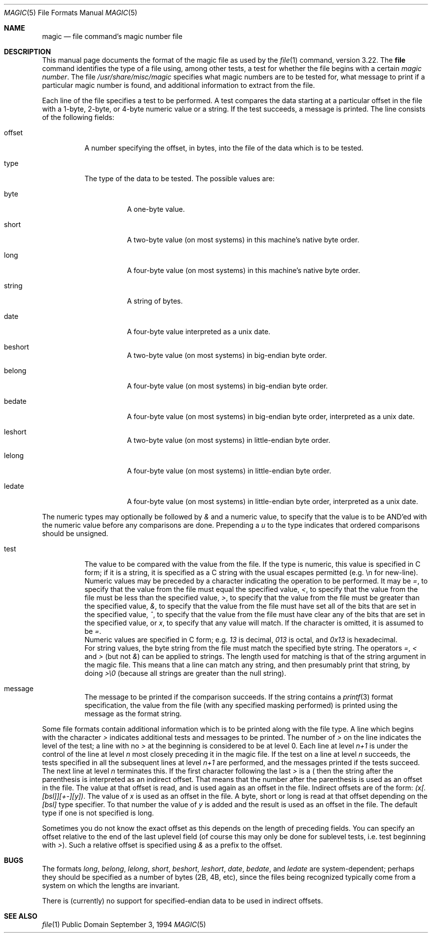 .\"
.\" @(#)$Id: magic.5,v 1.8 1997/11/04 03:56:56 steve Exp $
.\"
.\" install as magic.4 on USG, magic.5 on V7 or Berkeley systems.
.\"
.Dd September 3, 1994
.Dt MAGIC 5
.Os "Public Domain"
.Sh NAME
.Nm magic
.Nd file command's magic number file
.Sh DESCRIPTION
This manual page documents the format of the magic file as
used by the
.Xr file 1
command, version 3.22. The
.Nm file
command identifies the type of a file using,
among other tests,
a test for whether the file begins with a certain
.Em "magic number" .
The file
.Pa /usr/share/misc/magic
specifies what magic numbers are to be tested for,
what message to print if a particular magic number is found,
and additional information to extract from the file.
.Pp
Each line of the file specifies a test to be performed.
A test compares the data starting at a particular offset
in the file with a 1-byte, 2-byte, or 4-byte numeric value or
a string.  If the test succeeds, a message is printed.
The line consists of the following fields:
.Bl -tag -width indent
.It offset
A number specifying the offset, in bytes, into the file of the data
which is to be tested.
.It type
The type of the data to be tested.  The possible values are:
.Bl -tag -width indent
.It byte
A one-byte value.
.It short
A two-byte value (on most systems) in this machine's native byte order.
.It long
A four-byte value (on most systems) in this machine's native byte order.
.It string
A string of bytes.
.It date
A four-byte value interpreted as a unix date.
.It beshort
A two-byte value (on most systems) in big-endian byte order.
.It belong
A four-byte value (on most systems) in big-endian byte order.
.It bedate
A four-byte value (on most systems) in big-endian byte order,
interpreted as a unix date.
.It leshort
A two-byte value (on most systems) in little-endian byte order.
.It lelong
A four-byte value (on most systems) in little-endian byte order.
.It ledate
A four-byte value (on most systems) in little-endian byte order,
interpreted as a unix date.
.El
.El
.Pp
The numeric types may optionally be followed by
.Em &
and a numeric value,
to specify that the value is to be AND'ed with the
numeric value before any comparisons are done.  Prepending a
.Em u
to the type indicates that ordered comparisons should be unsigned.
.Bl -tag -width indent
.It test
The value to be compared with the value from the file.  If the type is
numeric, this value
is specified in C form; if it is a string, it is specified as a C string
with the usual escapes permitted (e.g. \en for new-line).
.It ""
Numeric values
may be preceded by a character indicating the operation to be performed.
It may be
.Em = ,
to specify that the value from the file must equal the specified value,
.Em < ,
to specify that the value from the file must be less than the specified
value,
.Em > ,
to specify that the value from the file must be greater than the specified
value,
.Em & ,
to specify that the value from the file must have set all of the bits 
that are set in the specified value,
.Em ^ ,
to specify that the value from the file must have clear any of the bits 
that are set in the specified value, or
.Em x ,
to specify that any value will match. If the character is omitted,
it is assumed to be
.Em = .
.It ""
Numeric values are specified in C form; e.g.
.Em 13
is decimal,
.Em 013
is octal, and
.Em 0x13
is hexadecimal.
.It ""
For string values, the byte string from the
file must match the specified byte string. 
The operators
.Em = ,
.Em <
and
.Em >
(but not
.Em & )
can be applied to strings.
The length used for matching is that of the string argument
in the magic file.  This means that a line can match any string, and
then presumably print that string, by doing
.Em >\e0
(because all strings are greater than the null string).
.It message
The message to be printed if the comparison succeeds.  If the string
contains a
.Xr printf 3
format specification, the value from the file (with any specified masking
performed) is printed using the message as the format string.
.El
.Pp
Some file formats contain additional information which is to be printed
along with the file type.  A line which begins with the character
.Em >
indicates additional tests and messages to be printed.  The number of
.Em >
on the line indicates the level of the test; a line with no
.Em >
at the beginning is considered to be at level 0.
Each line at level
.Em n+1
is under the control of the line at level
.Em n
most closely preceding it in the magic file.
If the test on a line at level
.Em n
succeeds, the tests specified in all the subsequent lines at level
.Em n+1
are performed, and the messages printed if the tests succeed.  The next
line at level
.Em n
terminates this.
If the first character following the last
.Em >
is a
.Em (
then the string after the parenthesis is interpreted as an indirect offset.
That means that the number after the parenthesis is used as an offset in
the file. The value at that offset is read, and is used again as an offset
in the file. Indirect offsets are of the form:
.Em (x[.[bsl]][+-][y]) .
The value of 
.Em x
is used as an offset in the file. A byte, short or long is read at that offset
depending on the 
.Em [bsl]
type specifier. To that number the value of
.Em y
is added and the result is used as an offset in the file. The default type
if one is not specified is long.
.Pp
Sometimes you do not know the exact offset as this depends on the length of
preceding fields. You can specify an offset relative to the end of the
last uplevel field (of course this may only be done for sublevel tests, i.e.
test beginning with 
.Em > Ns ).
Such a relative offset is specified using
.Em &
as a prefix to the offset.
.Sh BUGS
The formats 
.Em long ,
.Em belong ,
.Em lelong ,
.Em short ,
.Em beshort ,
.Em leshort ,
.Em date ,
.Em bedate ,
and
.Em ledate
are system-dependent; perhaps they should be specified as a number
of bytes (2B, 4B, etc), 
since the files being recognized typically come from
a system on which the lengths are invariant.
.Pp
There is (currently) no support for specified-endian data to be used in
indirect offsets.
.Sh SEE ALSO
.Xr file 1
.\"
.\" From: guy@sun.uucp (Guy Harris)
.\" Newsgroups: net.bugs.usg
.\" Subject: /etc/magic's format isn't well documented
.\" Message-ID: <2752@sun.uucp>
.\" Date: 3 Sep 85 08:19:07 GMT
.\" Organization: Sun Microsystems, Inc.
.\" Lines: 136
.\" 
.\" Here's a manual page for the format accepted by the "file" made by adding
.\" the changes I posted to the S5R2 version.
.\"
.\" Modified for Ian Darwin's version of the file command.
